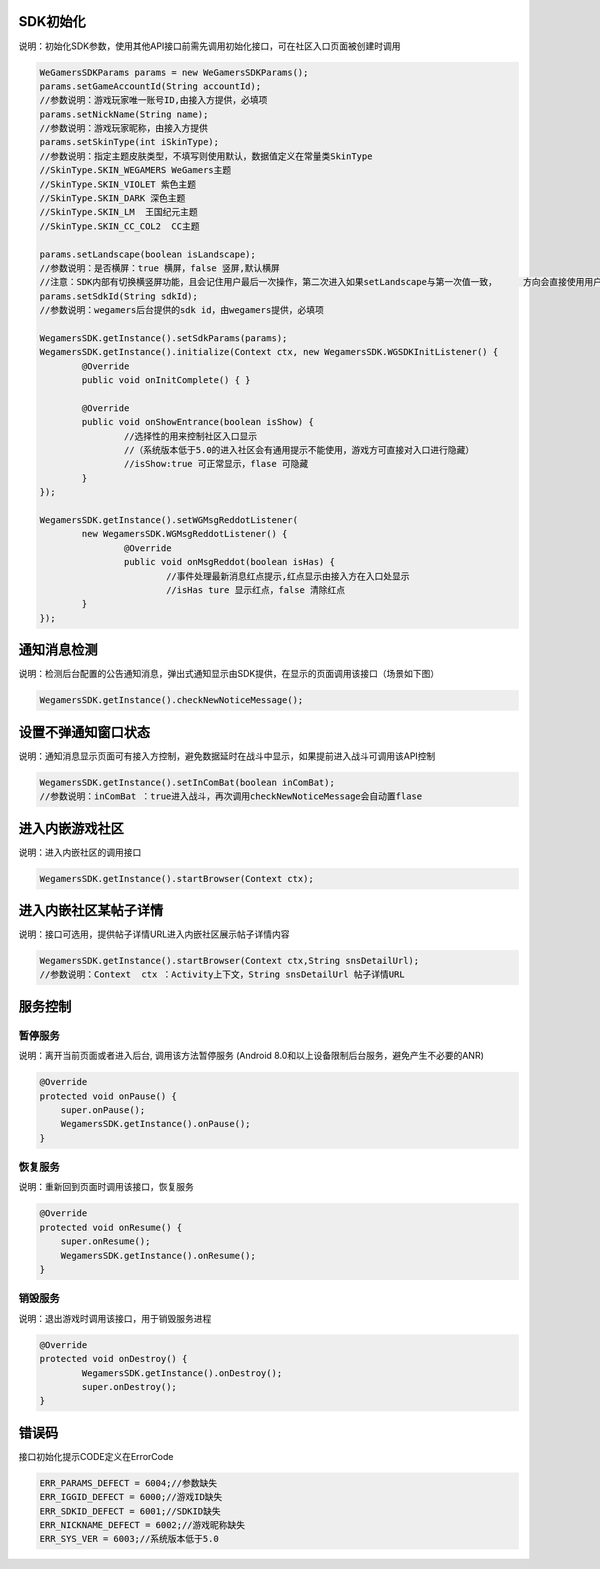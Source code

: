.. _topics-API接口:

================
SDK初始化
================

说明：初始化SDK参数，使用其他API接口前需先调用初始化接口，可在社区入口页面被创建时调用

.. code-block:: c

	WeGamersSDKParams params = new WeGamersSDKParams();
	params.setGameAccountId(String accountId);           
	//参数说明：游戏玩家唯一账号ID,由接入方提供，必填项
	params.setNickName(String name);              
	//参数说明：游戏玩家昵称，由接入方提供
	params.setSkinType(int iSkinType);                
	//参数说明：指定主题皮肤类型，不填写则使用默认，数据值定义在常量类SkinType             
	//SkinType.SKIN_WEGAMERS WeGamers主题               
	//SkinType.SKIN_VIOLET 紫色主题              
	//SkinType.SKIN_DARK 深色主题                 
	//SkinType.SKIN_LM  王国纪元主题              
	//SkinType.SKIN_CC_COL2  CC主题               

	params.setLandscape(boolean isLandscape);
	//参数说明：是否横屏：true 横屏，false 竖屏,默认横屏
	//注意：SDK内部有切换横竖屏功能，且会记住用户最后一次操作，第二次进入如果setLandscape与第一次值一致，	方向会直接使用用户最后操作的方式
	params.setSdkId(String sdkId);
	//参数说明：wegamers后台提供的sdk id，由wegamers提供，必填项

	WegamersSDK.getInstance().setSdkParams(params);
	WegamersSDK.getInstance().initialize(Context ctx, new WegamersSDK.WGSDKInitListener() {
		@Override
		public void onInitComplete() { }	 
		
		@Override
		public void onShowEntrance(boolean isShow) {
			//选择性的用来控制社区入口显示
			//（系统版本低于5.0的进入社区会有通用提示不能使用，游戏方可直接对入口进行隐藏）
			//isShow:true 可正常显示，flase 可隐藏
		}
	});

	WegamersSDK.getInstance().setWGMsgReddotListener(
		new WegamersSDK.WGMsgReddotListener() {
			@Override
			public void onMsgReddot(boolean isHas) {
				//事件处理最新消息红点提示,红点显示由接入方在入口处显示
				//isHas ture 显示红点，false 清除红点
		}
	});


================
通知消息检测
================

说明：检测后台配置的公告通知消息，弹出式通知显示由SDK提供，在显示的页面调用该接口（场景如下图）

.. code-block:: c

	WegamersSDK.getInstance().checkNewNoticeMessage();
	
.. image::  ../images_and/image_notice.png

================
设置不弹通知窗口状态
================

说明：通知消息显示页面可有接入方控制，避免数据延时在战斗中显示，如果提前进入战斗可调用该API控制

.. code-block:: c

	WegamersSDK.getInstance().setInComBat(boolean inComBat);
	//参数说明：inComBat ：true进入战斗，再次调用checkNewNoticeMessage会自动置flase

================
进入内嵌游戏社区
================

说明：进入内嵌社区的调用接口

.. code-block:: c

	WegamersSDK.getInstance().startBrowser(Context ctx);

================
进入内嵌社区某帖子详情
================

说明：接口可选用，提供帖子详情URL进入内嵌社区展示帖子详情内容

.. code-block:: c

	WegamersSDK.getInstance().startBrowser(Context ctx,String snsDetailUrl);
	//参数说明：Context  ctx ：Activity上下文，String snsDetailUrl 帖子详情URL

================
服务控制
================

暂停服务 
=========================

说明：离开当前页面或者进入后台, 调用该方法暂停服务 (Android 8.0和以上设备限制后台服务，避免产生不必要的ANR)

.. code-block:: c


    @Override
    protected void onPause() {
        super.onPause();
        WegamersSDK.getInstance().onPause();
    }


恢复服务
=========================

说明：重新回到页面时调用该接口，恢复服务

.. code-block:: c

	
    @Override
    protected void onResume() {
        super.onResume();
        WegamersSDK.getInstance().onResume();
    }


销毁服务
=========================


说明：退出游戏时调用该接口，用于销毁服务进程

.. code-block:: c

	@Override
	protected void onDestroy() {
		WegamersSDK.getInstance().onDestroy();
		super.onDestroy();
	}

================
错误码
================

接口初始化提示CODE定义在ErrorCode

.. code-block:: c

	ERR_PARAMS_DEFECT = 6004;//参数缺失
	ERR_IGGID_DEFECT = 6000;//游戏ID缺失
	ERR_SDKID_DEFECT = 6001;//SDKID缺失
	ERR_NICKNAME_DEFECT = 6002;//游戏昵称缺失
	ERR_SYS_VER = 6003;//系统版本低于5.0

